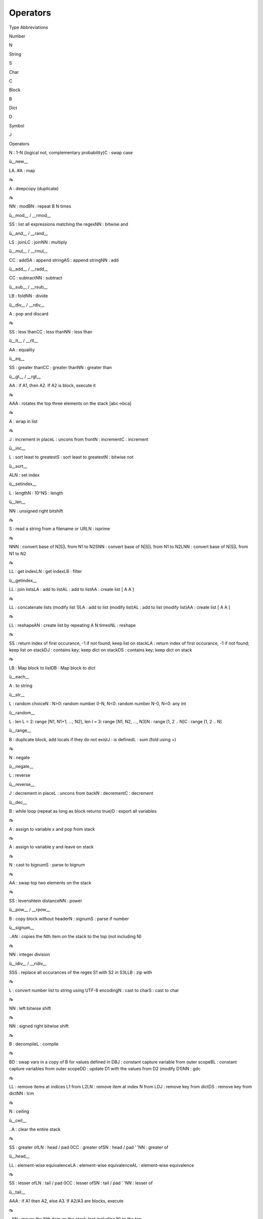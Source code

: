 Operators
=========

.. raw:: html

   <h2>

Type Abbreviations

.. raw:: html

   </h2>

.. raw:: html

   <table style border="0">

.. raw:: html

   <tr>

.. raw:: html

   <td>

Number

.. raw:: html

   </td>

.. raw:: html

   <td>

N

.. raw:: html

   </td>

.. raw:: html

   </tr>

.. raw:: html

   <tr>

.. raw:: html

   <td>

String

.. raw:: html

   </td>

.. raw:: html

   <td>

S

.. raw:: html

   </td>

.. raw:: html

   </tr>

.. raw:: html

   <tr>

.. raw:: html

   <td>

Char

.. raw:: html

   </td>

.. raw:: html

   <td>

C

.. raw:: html

   </td>

.. raw:: html

   </tr>

.. raw:: html

   <tr>

.. raw:: html

   <td>

Block

.. raw:: html

   </td>

.. raw:: html

   <td>

B

.. raw:: html

   </td>

.. raw:: html

   </tr>

.. raw:: html

   <tr>

.. raw:: html

   <td>

Dict

.. raw:: html

   </td>

.. raw:: html

   <td>

D

.. raw:: html

   </td>

.. raw:: html

   </tr>

.. raw:: html

   <tr>

.. raw:: html

   <td>

Symbol

.. raw:: html

   </td>

.. raw:: html

   <td>

J

.. raw:: html

   </td>

.. raw:: html

   </tr>

.. raw:: html

   </table>

.. raw:: html

   <h2>

Operators

.. raw:: html

   </h2>

.. raw:: html

   <table style border="1">

.. raw:: html

   <tr>

.. raw:: html

   <td>

.. raw:: html

   <pre>!</pre>

.. raw:: html

   </td>

.. raw:: html

   <td>

.. raw:: html

   <pre>N|C</pre>

.. raw:: html

   </td>

.. raw:: html

   <td>

N : 1-N (logical not, complementary probability)C : swap case

.. raw:: html

   </td>

.. raw:: html

   <td>

ȕ__new_\_

.. raw:: html

   </td>

.. raw:: html

   </tr>

.. raw:: html

   <tr>

.. raw:: html

   <td>

.. raw:: html

   <pre>#</pre>

.. raw:: html

   </td>

.. raw:: html

   <td>

.. raw:: html

   <pre>LA..#A</pre>

.. raw:: html

   </td>

.. raw:: html

   <td>

LA..#A : map

.. raw:: html

   </td>

.. raw:: html

   <td>

љ

.. raw:: html

   </td>

.. raw:: html

   </tr>

.. raw:: html

   <tr>

.. raw:: html

   <td>

.. raw:: html

   <pre>$</pre>

.. raw:: html

   </td>

.. raw:: html

   <td>

.. raw:: html

   <pre>A</pre>

.. raw:: html

   </td>

.. raw:: html

   <td>

A : deepcopy (duplicate)

.. raw:: html

   </td>

.. raw:: html

   <td>

љ

.. raw:: html

   </td>

.. raw:: html

   </tr>

.. raw:: html

   <tr>

.. raw:: html

   <td>

.. raw:: html

   <pre>%</pre>

.. raw:: html

   </td>

.. raw:: html

   <td>

.. raw:: html

   <pre>NN|BN</pre>

.. raw:: html

   </td>

.. raw:: html

   <td>

NN : modBN : repeat B N times

.. raw:: html

   </td>

.. raw:: html

   <td>

ȕ__mod_\_ / \__rmod_\_

.. raw:: html

   </td>

.. raw:: html

   </tr>

.. raw:: html

   <tr>

.. raw:: html

   <td>

.. raw:: html

   <pre>&</pre>

.. raw:: html

   </td>

.. raw:: html

   <td>

.. raw:: html

   <pre>SS|NN</pre>

.. raw:: html

   </td>

.. raw:: html

   <td>

SS : list all expressions matching the regexNN : bitwise and

.. raw:: html

   </td>

.. raw:: html

   <td>

ȕ__and_\_ / \__rand_\_

.. raw:: html

   </td>

.. raw:: html

   </tr>

.. raw:: html

   <tr>

.. raw:: html

   <td>

.. raw:: html

   <pre>*</pre>

.. raw:: html

   </td>

.. raw:: html

   <td>

.. raw:: html

   <pre>LS|LC|NN</pre>

.. raw:: html

   </td>

.. raw:: html

   <td>

LS : joinLC : joinNN : multiply

.. raw:: html

   </td>

.. raw:: html

   <td>

ȕ__mul_\_ / \__rmul_\_

.. raw:: html

   </td>

.. raw:: html

   </tr>

.. raw:: html

   <tr>

.. raw:: html

   <td>

.. raw:: html

   <pre>+</pre>

.. raw:: html

   </td>

.. raw:: html

   <td>

.. raw:: html

   <pre>CC|SA|AS|NN</pre>

.. raw:: html

   </td>

.. raw:: html

   <td>

CC : addSA : append stringAS : append stringNN : add

.. raw:: html

   </td>

.. raw:: html

   <td>

ȕ__add_\_ / \__radd_\_

.. raw:: html

   </td>

.. raw:: html

   </tr>

.. raw:: html

   <tr>

.. raw:: html

   <td>

.. raw:: html

   <pre>-</pre>

.. raw:: html

   </td>

.. raw:: html

   <td>

.. raw:: html

   <pre>CC|NN</pre>

.. raw:: html

   </td>

.. raw:: html

   <td>

CC : subtractNN : subtract

.. raw:: html

   </td>

.. raw:: html

   <td>

ȕ__sub_\_ / \__rsub_\_

.. raw:: html

   </td>

.. raw:: html

   </tr>

.. raw:: html

   <tr>

.. raw:: html

   <td>

.. raw:: html

   <pre>/</pre>

.. raw:: html

   </td>

.. raw:: html

   <td>

.. raw:: html

   <pre>LB|NN</pre>

.. raw:: html

   </td>

.. raw:: html

   <td>

LB : foldNN : divide

.. raw:: html

   </td>

.. raw:: html

   <td>

ȕ__div_\_ / \__rdiv_\_

.. raw:: html

   </td>

.. raw:: html

   </tr>

.. raw:: html

   <tr>

.. raw:: html

   <td>

.. raw:: html

   <pre>;</pre>

.. raw:: html

   </td>

.. raw:: html

   <td>

.. raw:: html

   <pre>A</pre>

.. raw:: html

   </td>

.. raw:: html

   <td>

A : pop and discard

.. raw:: html

   </td>

.. raw:: html

   <td>

љ

.. raw:: html

   </td>

.. raw:: html

   </tr>

.. raw:: html

   <tr>

.. raw:: html

   <td>

.. raw:: html

   <pre><</pre>

.. raw:: html

   </td>

.. raw:: html

   <td>

.. raw:: html

   <pre>SS|CC|NN</pre>

.. raw:: html

   </td>

.. raw:: html

   <td>

SS : less thanCC : less thanNN : less than

.. raw:: html

   </td>

.. raw:: html

   <td>

ȕ__lt_\_ / \__rlt_\_

.. raw:: html

   </td>

.. raw:: html

   </tr>

.. raw:: html

   <tr>

.. raw:: html

   <td>

.. raw:: html

   <pre>=</pre>

.. raw:: html

   </td>

.. raw:: html

   <td>

.. raw:: html

   <pre>AA</pre>

.. raw:: html

   </td>

.. raw:: html

   <td>

AA : equality

.. raw:: html

   </td>

.. raw:: html

   <td>

ȕ__eq_\_

.. raw:: html

   </td>

.. raw:: html

   </tr>

.. raw:: html

   <tr>

.. raw:: html

   <td>

.. raw:: html

   <pre>></pre>

.. raw:: html

   </td>

.. raw:: html

   <td>

.. raw:: html

   <pre>SS|CC|NN</pre>

.. raw:: html

   </td>

.. raw:: html

   <td>

SS : greater thanCC : greater thanNN : greater than

.. raw:: html

   </td>

.. raw:: html

   <td>

ȕ__gt_\_ / \__rgt_\_

.. raw:: html

   </td>

.. raw:: html

   </tr>

.. raw:: html

   <tr>

.. raw:: html

   <td>

.. raw:: html

   <pre>?</pre>

.. raw:: html

   </td>

.. raw:: html

   <td>

.. raw:: html

   <pre>AA</pre>

.. raw:: html

   </td>

.. raw:: html

   <td>

AA : if A1, then A2. If A2 is block, execute it

.. raw:: html

   </td>

.. raw:: html

   <td>

љ

.. raw:: html

   </td>

.. raw:: html

   </tr>

.. raw:: html

   <tr>

.. raw:: html

   <td>

.. raw:: html

   <pre>@</pre>

.. raw:: html

   </td>

.. raw:: html

   <td>

.. raw:: html

   <pre>AAA</pre>

.. raw:: html

   </td>

.. raw:: html

   <td>

AAA : rotates the top three elements on the stack [abc->bca]

.. raw:: html

   </td>

.. raw:: html

   <td>

љ

.. raw:: html

   </td>

.. raw:: html

   </tr>

.. raw:: html

   <tr>

.. raw:: html

   <td>

.. raw:: html

   <pre>A</pre>

.. raw:: html

   </td>

.. raw:: html

   <td>

.. raw:: html

   <pre>A</pre>

.. raw:: html

   </td>

.. raw:: html

   <td>

A : wrap in list

.. raw:: html

   </td>

.. raw:: html

   <td>

љ

.. raw:: html

   </td>

.. raw:: html

   </tr>

.. raw:: html

   <tr>

.. raw:: html

   <td>

.. raw:: html

   <pre>B</pre>

.. raw:: html

   </td>

.. raw:: html

   <td>

.. raw:: html

   <pre>J|L|N|C</pre>

.. raw:: html

   </td>

.. raw:: html

   <td>

J : increment in placeL : uncons from frontN : incrementC : increment

.. raw:: html

   </td>

.. raw:: html

   <td>

ȕ__inc_\_

.. raw:: html

   </td>

.. raw:: html

   </tr>

.. raw:: html

   <tr>

.. raw:: html

   <td>

.. raw:: html

   <pre>C</pre>

.. raw:: html

   </td>

.. raw:: html

   <td>

.. raw:: html

   <pre>L|S|N</pre>

.. raw:: html

   </td>

.. raw:: html

   <td>

L : sort least to greatestS : sort least to greatestN : bitwise not

.. raw:: html

   </td>

.. raw:: html

   <td>

ȕ__sort_\_

.. raw:: html

   </td>

.. raw:: html

   </tr>

.. raw:: html

   <tr>

.. raw:: html

   <td>

.. raw:: html

   <pre>D</pre>

.. raw:: html

   </td>

.. raw:: html

   <td>

.. raw:: html

   <pre>ALN</pre>

.. raw:: html

   </td>

.. raw:: html

   <td>

ALN : set index

.. raw:: html

   </td>

.. raw:: html

   <td>

ȕ__setindex_\_

.. raw:: html

   </td>

.. raw:: html

   </tr>

.. raw:: html

   <tr>

.. raw:: html

   <td>

.. raw:: html

   <pre>E</pre>

.. raw:: html

   </td>

.. raw:: html

   <td>

.. raw:: html

   <pre>L|N|S</pre>

.. raw:: html

   </td>

.. raw:: html

   <td>

L : lengthN : 10^NS : length

.. raw:: html

   </td>

.. raw:: html

   <td>

ȕ__len_\_

.. raw:: html

   </td>

.. raw:: html

   </tr>

.. raw:: html

   <tr>

.. raw:: html

   <td>

.. raw:: html

   <pre>F</pre>

.. raw:: html

   </td>

.. raw:: html

   <td>

.. raw:: html

   <pre>NN</pre>

.. raw:: html

   </td>

.. raw:: html

   <td>

NN : unsigned right bitshift

.. raw:: html

   </td>

.. raw:: html

   <td>

љ

.. raw:: html

   </td>

.. raw:: html

   </tr>

.. raw:: html

   <tr>

.. raw:: html

   <td>

.. raw:: html

   <pre>G</pre>

.. raw:: html

   </td>

.. raw:: html

   <td>

.. raw:: html

   <pre>S|N</pre>

.. raw:: html

   </td>

.. raw:: html

   <td>

S : read a string from a filename or URLN : isprime

.. raw:: html

   </td>

.. raw:: html

   <td>

љ

.. raw:: html

   </td>

.. raw:: html

   </tr>

.. raw:: html

   <tr>

.. raw:: html

   <td>

.. raw:: html

   <pre>H</pre>

.. raw:: html

   </td>

.. raw:: html

   <td>

.. raw:: html

   <pre>NNN|SNN|LNN</pre>

.. raw:: html

   </td>

.. raw:: html

   <td>

NNN : convert base of N|S|L from N1 to N2SNN : convert base of N|S|L
from N1 to N2LNN : convert base of N|S|L from N1 to N2

.. raw:: html

   </td>

.. raw:: html

   <td>

љ

.. raw:: html

   </td>

.. raw:: html

   </tr>

.. raw:: html

   <tr>

.. raw:: html

   <td>

.. raw:: html

   <pre>I</pre>

.. raw:: html

   </td>

.. raw:: html

   <td>

.. raw:: html

   <pre>LL|LN|LB</pre>

.. raw:: html

   </td>

.. raw:: html

   <td>

LL : get indexLN : get indexLB : filter

.. raw:: html

   </td>

.. raw:: html

   <td>

ȕ__getindex_\_

.. raw:: html

   </td>

.. raw:: html

   </tr>

.. raw:: html

   <tr>

.. raw:: html

   <td>

.. raw:: html

   <pre>J</pre>

.. raw:: html

   </td>

.. raw:: html

   <td>

.. raw:: html

   <pre>LL|LA|AL|AA</pre>

.. raw:: html

   </td>

.. raw:: html

   <td>

LL : join listsLA : add to listAL : add to listAA : create list [ A A ]

.. raw:: html

   </td>

.. raw:: html

   <td>

љ

.. raw:: html

   </td>

.. raw:: html

   </tr>

.. raw:: html

   <tr>

.. raw:: html

   <td>

.. raw:: html

   <pre>K</pre>

.. raw:: html

   </td>

.. raw:: html

   <td>

.. raw:: html

   <pre>LL|LA|AL|AA</pre>

.. raw:: html

   </td>

.. raw:: html

   <td>

LL : concatenate lists (modify list 1)LA : add to list (modify list)AL :
add to list (modify list)AA : create list [ A A ]

.. raw:: html

   </td>

.. raw:: html

   <td>

љ

.. raw:: html

   </td>

.. raw:: html

   </tr>

.. raw:: html

   <tr>

.. raw:: html

   <td>

.. raw:: html

   <pre>L</pre>

.. raw:: html

   </td>

.. raw:: html

   <td>

.. raw:: html

   <pre>LL|AN|NL</pre>

.. raw:: html

   </td>

.. raw:: html

   <td>

LL : reshapeAN : create list by repeating A N timesNL : reshape

.. raw:: html

   </td>

.. raw:: html

   <td>

љ

.. raw:: html

   </td>

.. raw:: html

   </tr>

.. raw:: html

   <tr>

.. raw:: html

   <td>

.. raw:: html

   <pre>N</pre>

.. raw:: html

   </td>

.. raw:: html

   <td>

.. raw:: html

   <pre>SS|LA|DJ|DS</pre>

.. raw:: html

   </td>

.. raw:: html

   <td>

SS : return index of first occurance, -1 if not found; keep list on
stackLA : return index of first occurance, -1 if not found; keep list on
stackDJ : contains key; keep dict on stackDS : contains key; keep dict
on stack

.. raw:: html

   </td>

.. raw:: html

   <td>

љ

.. raw:: html

   </td>

.. raw:: html

   </tr>

.. raw:: html

   <tr>

.. raw:: html

   <td>

.. raw:: html

   <pre>O</pre>

.. raw:: html

   </td>

.. raw:: html

   <td>

.. raw:: html

   <pre>LB|DB</pre>

.. raw:: html

   </td>

.. raw:: html

   <td>

LB : Map block to listDB : Map block to dict

.. raw:: html

   </td>

.. raw:: html

   <td>

ȕ__each_\_

.. raw:: html

   </td>

.. raw:: html

   </tr>

.. raw:: html

   <tr>

.. raw:: html

   <td>

.. raw:: html

   <pre>P</pre>

.. raw:: html

   </td>

.. raw:: html

   <td>

.. raw:: html

   <pre>A</pre>

.. raw:: html

   </td>

.. raw:: html

   <td>

A : to string

.. raw:: html

   </td>

.. raw:: html

   <td>

ȕ__str_\_

.. raw:: html

   </td>

.. raw:: html

   </tr>

.. raw:: html

   <tr>

.. raw:: html

   <td>

.. raw:: html

   <pre>Q</pre>

.. raw:: html

   </td>

.. raw:: html

   <td>

.. raw:: html

   <pre>L|N</pre>

.. raw:: html

   </td>

.. raw:: html

   <td>

L : random choiceN : N>0: random number 0-N, N<0: random number N-0,
N=0: any int

.. raw:: html

   </td>

.. raw:: html

   <td>

ȕ__random_\_

.. raw:: html

   </td>

.. raw:: html

   </tr>

.. raw:: html

   <tr>

.. raw:: html

   <td>

.. raw:: html

   <pre>R</pre>

.. raw:: html

   </td>

.. raw:: html

   <td>

.. raw:: html

   <pre>L|N|C</pre>

.. raw:: html

   </td>

.. raw:: html

   <td>

L : len L = 2: range [N1, N1+1, …, N2], len l = 3: range [N1, N2, …,
N3]N : range [1, 2 .. N]C : range [1, 2 .. N]

.. raw:: html

   </td>

.. raw:: html

   <td>

ȕ__range_\_

.. raw:: html

   </td>

.. raw:: html

   </tr>

.. raw:: html

   <tr>

.. raw:: html

   <td>

.. raw:: html

   <pre>S</pre>

.. raw:: html

   </td>

.. raw:: html

   <td>

.. raw:: html

   <pre>B|J|L</pre>

.. raw:: html

   </td>

.. raw:: html

   <td>

B : duplicate block, add locals if they do not existJ : is definedL :
sum (fold using +)

.. raw:: html

   </td>

.. raw:: html

   <td>

љ

.. raw:: html

   </td>

.. raw:: html

   </tr>

.. raw:: html

   <tr>

.. raw:: html

   <td>

.. raw:: html

   <pre>T</pre>

.. raw:: html

   </td>

.. raw:: html

   <td>

.. raw:: html

   <pre>N</pre>

.. raw:: html

   </td>

.. raw:: html

   <td>

N : negate

.. raw:: html

   </td>

.. raw:: html

   <td>

ȕ__negate_\_

.. raw:: html

   </td>

.. raw:: html

   </tr>

.. raw:: html

   <tr>

.. raw:: html

   <td>

.. raw:: html

   <pre>U</pre>

.. raw:: html

   </td>

.. raw:: html

   <td>

.. raw:: html

   <pre>L</pre>

.. raw:: html

   </td>

.. raw:: html

   <td>

L : reverse

.. raw:: html

   </td>

.. raw:: html

   <td>

ȕ__reverse_\_

.. raw:: html

   </td>

.. raw:: html

   </tr>

.. raw:: html

   <tr>

.. raw:: html

   <td>

.. raw:: html

   <pre>V</pre>

.. raw:: html

   </td>

.. raw:: html

   <td>

.. raw:: html

   <pre>J|L|N|C</pre>

.. raw:: html

   </td>

.. raw:: html

   <td>

J : decrement in placeL : uncons from backN : decrementC : decrement

.. raw:: html

   </td>

.. raw:: html

   <td>

ȕ__dec_\_

.. raw:: html

   </td>

.. raw:: html

   </tr>

.. raw:: html

   <tr>

.. raw:: html

   <td>

.. raw:: html

   <pre>W</pre>

.. raw:: html

   </td>

.. raw:: html

   <td>

.. raw:: html

   <pre>B|D</pre>

.. raw:: html

   </td>

.. raw:: html

   <td>

B : while loop (repeat as long as block returns true)D : export all
variables

.. raw:: html

   </td>

.. raw:: html

   <td>

љ

.. raw:: html

   </td>

.. raw:: html

   </tr>

.. raw:: html

   <tr>

.. raw:: html

   <td>

.. raw:: html

   <pre>X</pre>

.. raw:: html

   </td>

.. raw:: html

   <td>

.. raw:: html

   <pre>A</pre>

.. raw:: html

   </td>

.. raw:: html

   <td>

A : assign to variable x and pop from stack

.. raw:: html

   </td>

.. raw:: html

   <td>

љ

.. raw:: html

   </td>

.. raw:: html

   </tr>

.. raw:: html

   <tr>

.. raw:: html

   <td>

.. raw:: html

   <pre>Y</pre>

.. raw:: html

   </td>

.. raw:: html

   <td>

.. raw:: html

   <pre>A</pre>

.. raw:: html

   </td>

.. raw:: html

   <td>

A : assign to variable y and leave on stack

.. raw:: html

   </td>

.. raw:: html

   <td>

љ

.. raw:: html

   </td>

.. raw:: html

   </tr>

.. raw:: html

   <tr>

.. raw:: html

   <td>

.. raw:: html

   <pre>Z</pre>

.. raw:: html

   </td>

.. raw:: html

   <td>

.. raw:: html

   <pre>N|S</pre>

.. raw:: html

   </td>

.. raw:: html

   <td>

N : cast to bignumS : parse to bignum

.. raw:: html

   </td>

.. raw:: html

   <td>

љ

.. raw:: html

   </td>

.. raw:: html

   </tr>

.. raw:: html

   <tr>

.. raw:: html

   <td>

.. raw:: html

   <pre>\</pre>

.. raw:: html

   </td>

.. raw:: html

   <td>

.. raw:: html

   <pre>AA</pre>

.. raw:: html

   </td>

.. raw:: html

   <td>

AA : swap top two elements on the stack

.. raw:: html

   </td>

.. raw:: html

   <td>

љ

.. raw:: html

   </td>

.. raw:: html

   </tr>

.. raw:: html

   <tr>

.. raw:: html

   <td>

.. raw:: html

   <pre>^</pre>

.. raw:: html

   </td>

.. raw:: html

   <td>

.. raw:: html

   <pre>SS|NN</pre>

.. raw:: html

   </td>

.. raw:: html

   <td>

SS : levenshtein distanceNN : power

.. raw:: html

   </td>

.. raw:: html

   <td>

ȕ__pow_\_ / \__rpow_\_

.. raw:: html

   </td>

.. raw:: html

   </tr>

.. raw:: html

   <tr>

.. raw:: html

   <td>

.. raw:: html

   <pre>.!</pre>

.. raw:: html

   </td>

.. raw:: html

   <td>

.. raw:: html

   <pre>B|N|S</pre>

.. raw:: html

   </td>

.. raw:: html

   <td>

B : copy block without headerN : signumS : parse if number

.. raw:: html

   </td>

.. raw:: html

   <td>

ȕ__signum_\_

.. raw:: html

   </td>

.. raw:: html

   </tr>

.. raw:: html

   <tr>

.. raw:: html

   <td>

.. raw:: html

   <pre>.$</pre>

.. raw:: html

   </td>

.. raw:: html

   <td>

.. raw:: html

   <pre>..AN</pre>

.. raw:: html

   </td>

.. raw:: html

   <td>

..AN : copies the Nth item on the stack to the top (not including N)

.. raw:: html

   </td>

.. raw:: html

   <td>

љ

.. raw:: html

   </td>

.. raw:: html

   </tr>

.. raw:: html

   <tr>

.. raw:: html

   <td>

.. raw:: html

   <pre>.%</pre>

.. raw:: html

   </td>

.. raw:: html

   <td>

.. raw:: html

   <pre>NN</pre>

.. raw:: html

   </td>

.. raw:: html

   <td>

NN : integer division

.. raw:: html

   </td>

.. raw:: html

   <td>

ȕ__idiv_\_ / \__ridiv_\_

.. raw:: html

   </td>

.. raw:: html

   </tr>

.. raw:: html

   <tr>

.. raw:: html

   <td>

.. raw:: html

   <pre>.&</pre>

.. raw:: html

   </td>

.. raw:: html

   <td>

.. raw:: html

   <pre>SSS|LLB</pre>

.. raw:: html

   </td>

.. raw:: html

   <td>

SSS : replace all occurances of the regex S1 with S2 in S3LLB : zip with

.. raw:: html

   </td>

.. raw:: html

   <td>

љ

.. raw:: html

   </td>

.. raw:: html

   </tr>

.. raw:: html

   <tr>

.. raw:: html

   <td>

.. raw:: html

   <pre>.'</pre>

.. raw:: html

   </td>

.. raw:: html

   <td>

.. raw:: html

   <pre>L|N|S</pre>

.. raw:: html

   </td>

.. raw:: html

   <td>

L : convert number list to string using UTF-8 encodingN : cast to charS
: cast to char

.. raw:: html

   </td>

.. raw:: html

   <td>

љ

.. raw:: html

   </td>

.. raw:: html

   </tr>

.. raw:: html

   <tr>

.. raw:: html

   <td>

.. raw:: html

   <pre>.(</pre>

.. raw:: html

   </td>

.. raw:: html

   <td>

.. raw:: html

   <pre>NN</pre>

.. raw:: html

   </td>

.. raw:: html

   <td>

NN : left bitwise shift

.. raw:: html

   </td>

.. raw:: html

   <td>

љ

.. raw:: html

   </td>

.. raw:: html

   </tr>

.. raw:: html

   <tr>

.. raw:: html

   <td>

.. raw:: html

   <pre>.)</pre>

.. raw:: html

   </td>

.. raw:: html

   <td>

.. raw:: html

   <pre>NN</pre>

.. raw:: html

   </td>

.. raw:: html

   <td>

NN : signed right bitwise shift

.. raw:: html

   </td>

.. raw:: html

   <td>

љ

.. raw:: html

   </td>

.. raw:: html

   </tr>

.. raw:: html

   <tr>

.. raw:: html

   <td>

.. raw:: html

   <pre>.*</pre>

.. raw:: html

   </td>

.. raw:: html

   <td>

.. raw:: html

   <pre>B|L</pre>

.. raw:: html

   </td>

.. raw:: html

   <td>

B : decompileL : compile

.. raw:: html

   </td>

.. raw:: html

   <td>

љ

.. raw:: html

   </td>

.. raw:: html

   </tr>

.. raw:: html

   <tr>

.. raw:: html

   <td>

.. raw:: html

   <pre>.+</pre>

.. raw:: html

   </td>

.. raw:: html

   <td>

.. raw:: html

   <pre>BD|BJ|BL<J>|DD|NN</pre>

.. raw:: html

   </td>

.. raw:: html

   <td>

BD : swap vars in a copy of B for values defined in DBJ : constant
capture variable from outer scopeBL : constant capture variables from
outer scopeDD : update D1 with the values from D2 (modify D1)NN : gdc

.. raw:: html

   </td>

.. raw:: html

   <td>

љ

.. raw:: html

   </td>

.. raw:: html

   </tr>

.. raw:: html

   <tr>

.. raw:: html

   <td>

.. raw:: html

   <pre>.-</pre>

.. raw:: html

   </td>

.. raw:: html

   <td>

.. raw:: html

   <pre>LL|LN|DJ|DS|NN</pre>

.. raw:: html

   </td>

.. raw:: html

   <td>

LL : remove items at indices L1 from L2LN : remove item at index N from
LDJ : remove key from dictDS : remove key from dictNN : lcm

.. raw:: html

   </td>

.. raw:: html

   <td>

љ

.. raw:: html

   </td>

.. raw:: html

   </tr>

.. raw:: html

   <tr>

.. raw:: html

   <td>

.. raw:: html

   <pre>./</pre>

.. raw:: html

   </td>

.. raw:: html

   <td>

.. raw:: html

   <pre>N</pre>

.. raw:: html

   </td>

.. raw:: html

   <td>

N : ceiling

.. raw:: html

   </td>

.. raw:: html

   <td>

ȕ__ceil_\_

.. raw:: html

   </td>

.. raw:: html

   </tr>

.. raw:: html

   <tr>

.. raw:: html

   <td>

.. raw:: html

   <pre>.;</pre>

.. raw:: html

   </td>

.. raw:: html

   <td>

.. raw:: html

   <pre>..A</pre>

.. raw:: html

   </td>

.. raw:: html

   <td>

..A : clear the entire stack

.. raw:: html

   </td>

.. raw:: html

   <td>

љ

.. raw:: html

   </td>

.. raw:: html

   </tr>

.. raw:: html

   <tr>

.. raw:: html

   <td>

.. raw:: html

   <pre>.<</pre>

.. raw:: html

   </td>

.. raw:: html

   <td>

.. raw:: html

   <pre>SS|LN|CC|SN|NN</pre>

.. raw:: html

   </td>

.. raw:: html

   <td>

SS : greater ofLN : head / pad 0CC : greater ofSN : head / pad ’ ’NN :
greater of

.. raw:: html

   </td>

.. raw:: html

   <td>

ȕ__head_\_

.. raw:: html

   </td>

.. raw:: html

   </tr>

.. raw:: html

   <tr>

.. raw:: html

   <td>

.. raw:: html

   <pre>.=</pre>

.. raw:: html

   </td>

.. raw:: html

   <td>

.. raw:: html

   <pre>LL|LA|AL</pre>

.. raw:: html

   </td>

.. raw:: html

   <td>

LL : element-wise equivalenceLA : element-wise equivalenceAL :
element-wise equivalence

.. raw:: html

   </td>

.. raw:: html

   <td>

љ

.. raw:: html

   </td>

.. raw:: html

   </tr>

.. raw:: html

   <tr>

.. raw:: html

   <td>

.. raw:: html

   <pre>.></pre>

.. raw:: html

   </td>

.. raw:: html

   <td>

.. raw:: html

   <pre>SS|LN|CC|SN|NN</pre>

.. raw:: html

   </td>

.. raw:: html

   <td>

SS : lesser ofLN : tail / pad 0CC : lesser ofSN : tail / pad ’ ’NN :
lesser of

.. raw:: html

   </td>

.. raw:: html

   <td>

ȕ__tail_\_

.. raw:: html

   </td>

.. raw:: html

   </tr>

.. raw:: html

   <tr>

.. raw:: html

   <td>

.. raw:: html

   <pre>.?</pre>

.. raw:: html

   </td>

.. raw:: html

   <td>

.. raw:: html

   <pre>AAA</pre>

.. raw:: html

   </td>

.. raw:: html

   <td>

AAA : if A1 then A2, else A3. If A2/A3 are blocks, execute

.. raw:: html

   </td>

.. raw:: html

   <td>

љ

.. raw:: html

   </td>

.. raw:: html

   </tr>

.. raw:: html

   <tr>

.. raw:: html

   <td>

.. raw:: html

   <pre>.@</pre>

.. raw:: html

   </td>

.. raw:: html

   <td>

.. raw:: html

   <pre>..AN</pre>

.. raw:: html

   </td>

.. raw:: html

   <td>

..AN : moves the Nth item on the stack (not including N) to the top

.. raw:: html

   </td>

.. raw:: html

   <td>

љ

.. raw:: html

   </td>

.. raw:: html

   </tr>

.. raw:: html

   <tr>

.. raw:: html

   <td>

.. raw:: html

   <pre>.A</pre>

.. raw:: html

   </td>

.. raw:: html

   <td>

.. raw:: html

   <pre>..A</pre>

.. raw:: html

   </td>

.. raw:: html

   <td>

..A : wrap entire stack in a list

.. raw:: html

   </td>

.. raw:: html

   <td>

љ

.. raw:: html

   </td>

.. raw:: html

   </tr>

.. raw:: html

   <tr>

.. raw:: html

   <td>

.. raw:: html

   <pre>.B</pre>

.. raw:: html

   </td>

.. raw:: html

   <td>

.. raw:: html

   <pre>AL</pre>

.. raw:: html

   </td>

.. raw:: html

   <td>

AL : append item to the back of a list

.. raw:: html

   </td>

.. raw:: html

   <td>

љ

.. raw:: html

   </td>

.. raw:: html

   </tr>

.. raw:: html

   <tr>

.. raw:: html

   <td>

.. raw:: html

   <pre>.C</pre>

.. raw:: html

   </td>

.. raw:: html

   <td>

.. raw:: html

   <pre>LB|NN</pre>

.. raw:: html

   </td>

.. raw:: html

   <td>

LB : sort least to greatest by applying B to LNN : xor

.. raw:: html

   </td>

.. raw:: html

   <td>

љ

.. raw:: html

   </td>

.. raw:: html

   </tr>

.. raw:: html

   <tr>

.. raw:: html

   <td>

.. raw:: html

   <pre>.D</pre>

.. raw:: html

   </td>

.. raw:: html

   <td>

.. raw:: html

   <pre>A</pre>

.. raw:: html

   </td>

.. raw:: html

   <td>

A : throw an exception containing A

.. raw:: html

   </td>

.. raw:: html

   <td>

љ

.. raw:: html

   </td>

.. raw:: html

   </tr>

.. raw:: html

   <tr>

.. raw:: html

   <td>

.. raw:: html

   <pre>.E</pre>

.. raw:: html

   </td>

.. raw:: html

   <td>

.. raw:: html

   <pre>L</pre>

.. raw:: html

   </td>

.. raw:: html

   <td>

L : length, keep list on stack

.. raw:: html

   </td>

.. raw:: html

   <td>

ȕ__len_\_

.. raw:: html

   </td>

.. raw:: html

   </tr>

.. raw:: html

   <tr>

.. raw:: html

   <td>

.. raw:: html

   <pre>.F</pre>

.. raw:: html

   </td>

.. raw:: html

   <td>

.. raw:: html

   <pre>L</pre>

.. raw:: html

   </td>

.. raw:: html

   <td>

L : flatten nested list

.. raw:: html

   </td>

.. raw:: html

   <td>

љ

.. raw:: html

   </td>

.. raw:: html

   </tr>

.. raw:: html

   <tr>

.. raw:: html

   <td>

.. raw:: html

   <pre>.G</pre>

.. raw:: html

   </td>

.. raw:: html

   <td>

.. raw:: html

   <pre>ASN</pre>

.. raw:: html

   </td>

.. raw:: html

   <td>

ASN : write A as a string to file located at S. N = 0, overwrite. N = 1,
append

.. raw:: html

   </td>

.. raw:: html

   <td>

љ

.. raw:: html

   </td>

.. raw:: html

   </tr>

.. raw:: html

   <tr>

.. raw:: html

   <td>

.. raw:: html

   <pre>.I</pre>

.. raw:: html

   </td>

.. raw:: html

   <td>

.. raw:: html

   <pre>LNA|DSA|DJA</pre>

.. raw:: html

   </td>

.. raw:: html

   <td>

LNA : getindex with default valueDSA : getindex with default valueDJA :
getindex with default value

.. raw:: html

   </td>

.. raw:: html

   <td>

ȕ__getindex_\_

.. raw:: html

   </td>

.. raw:: html

   </tr>

.. raw:: html

   <tr>

.. raw:: html

   <td>

.. raw:: html

   <pre>.K</pre>

.. raw:: html

   </td>

.. raw:: html

   <td>

.. raw:: html

   <pre>BB</pre>

.. raw:: html

   </td>

.. raw:: html

   <td>

BB : try B1, if error, execute B2. Neither block has access to the
global stack

.. raw:: html

   </td>

.. raw:: html

   <td>

љ

.. raw:: html

   </td>

.. raw:: html

   </tr>

.. raw:: html

   <tr>

.. raw:: html

   <td>

.. raw:: html

   <pre>.M</pre>

.. raw:: html

   </td>

.. raw:: html

   <td>

.. raw:: html

   <pre>A</pre>

.. raw:: html

   </td>

.. raw:: html

   <td>

A : get metatable

.. raw:: html

   </td>

.. raw:: html

   <td>

љ

.. raw:: html

   </td>

.. raw:: html

   </tr>

.. raw:: html

   <tr>

.. raw:: html

   <td>

.. raw:: html

   <pre>.N</pre>

.. raw:: html

   </td>

.. raw:: html

   <td>

.. raw:: html

   <pre>LB</pre>

.. raw:: html

   </td>

.. raw:: html

   <td>

LB : return the index of the first element of L that satifies E; keep
list on stack

.. raw:: html

   </td>

.. raw:: html

   <td>

љ

.. raw:: html

   </td>

.. raw:: html

   </tr>

.. raw:: html

   <tr>

.. raw:: html

   <td>

.. raw:: html

   <pre>.P</pre>

.. raw:: html

   </td>

.. raw:: html

   <td>

.. raw:: html

   <pre>A</pre>

.. raw:: html

   </td>

.. raw:: html

   <td>

A : print to stdout

.. raw:: html

   </td>

.. raw:: html

   <td>

љ

.. raw:: html

   </td>

.. raw:: html

   </tr>

.. raw:: html

   <tr>

.. raw:: html

   <td>

.. raw:: html

   <pre>.Q</pre>

.. raw:: html

   </td>

.. raw:: html

   <td>

.. raw:: html

   <pre>-</pre>

.. raw:: html

   </td>

.. raw:: html

   <td>

- : return a random decimal from 0 to 1

.. raw:: html

   </td>

.. raw:: html

   <td>

љ

.. raw:: html

   </td>

.. raw:: html

   </tr>

.. raw:: html

   <tr>

.. raw:: html

   <td>

.. raw:: html

   <pre>.R</pre>

.. raw:: html

   </td>

.. raw:: html

   <td>

.. raw:: html

   <pre>N</pre>

.. raw:: html

   </td>

.. raw:: html

   <td>

N : range [0, 1, .., N-1]

.. raw:: html

   </td>

.. raw:: html

   <td>

љ

.. raw:: html

   </td>

.. raw:: html

   </tr>

.. raw:: html

   <tr>

.. raw:: html

   <td>

.. raw:: html

   <pre>.T</pre>

.. raw:: html

   </td>

.. raw:: html

   <td>

.. raw:: html

   <pre>L</pre>

.. raw:: html

   </td>

.. raw:: html

   <td>

L : transpose a 2d list

.. raw:: html

   </td>

.. raw:: html

   <td>

љ

.. raw:: html

   </td>

.. raw:: html

   </tr>

.. raw:: html

   <tr>

.. raw:: html

   <td>

.. raw:: html

   <pre>.U</pre>

.. raw:: html

   </td>

.. raw:: html

   <td>

.. raw:: html

   <pre>S</pre>

.. raw:: html

   </td>

.. raw:: html

   <td>

S : requests a string using a ui dialog, S is the prompt text

.. raw:: html

   </td>

.. raw:: html

   <td>

љ

.. raw:: html

   </td>

.. raw:: html

   </tr>

.. raw:: html

   <tr>

.. raw:: html

   <td>

.. raw:: html

   <pre>.V</pre>

.. raw:: html

   </td>

.. raw:: html

   <td>

.. raw:: html

   <pre>AL</pre>

.. raw:: html

   </td>

.. raw:: html

   <td>

AL : append item to back of list

.. raw:: html

   </td>

.. raw:: html

   <td>

љ

.. raw:: html

   </td>

.. raw:: html

   </tr>

.. raw:: html

   <tr>

.. raw:: html

   <td>

.. raw:: html

   <pre>.\</pre>

.. raw:: html

   </td>

.. raw:: html

   <td>

.. raw:: html

   <pre>N</pre>

.. raw:: html

   </td>

.. raw:: html

   <td>

N : floor

.. raw:: html

   </td>

.. raw:: html

   <td>

ȕ__floor_\_

.. raw:: html

   </td>

.. raw:: html

   </tr>

.. raw:: html

   <tr>

.. raw:: html

   <td>

.. raw:: html

   <pre>.^</pre>

.. raw:: html

   </td>

.. raw:: html

   <td>

.. raw:: html

   <pre>N</pre>

.. raw:: html

   </td>

.. raw:: html

   <td>

N : square root

.. raw:: html

   </td>

.. raw:: html

   <td>

ȕ__sqrt_\_

.. raw:: html

   </td>

.. raw:: html

   </tr>

.. raw:: html

   <tr>

.. raw:: html

   <td>

.. raw:: html

   <pre>.|</pre>

.. raw:: html

   </td>

.. raw:: html

   <td>

.. raw:: html

   <pre>B|N</pre>

.. raw:: html

   </td>

.. raw:: html

   <td>

B : get meta information for a blockN : absolute value

.. raw:: html

   </td>

.. raw:: html

   <td>

ȕ__abs_\_

.. raw:: html

   </td>

.. raw:: html

   </tr>

.. raw:: html

   <tr>

.. raw:: html

   <td>

.. raw:: html

   <pre>.~</pre>

.. raw:: html

   </td>

.. raw:: html

   <td>

.. raw:: html

   <pre>B|J|S|C|D</pre>

.. raw:: html

   </td>

.. raw:: html

   <td>

B : get contents of blockJ : deref variable; if not a block, put
contents in blockS : parse contents to a blockC : parse contents to a
blockD : set all variables

.. raw:: html

   </td>

.. raw:: html

   <td>

љ

.. raw:: html

   </td>

.. raw:: html

   </tr>

.. raw:: html

   <tr>

.. raw:: html

   <td>

.. raw:: html

   <pre>:!</pre>

.. raw:: html

   </td>

.. raw:: html

   <td>

.. raw:: html

   <pre>AA</pre>

.. raw:: html

   </td>

.. raw:: html

   <td>

AA : assert equal

.. raw:: html

   </td>

.. raw:: html

   <td>

љ

.. raw:: html

   </td>

.. raw:: html

   </tr>

.. raw:: html

   <tr>

.. raw:: html

   <td>

.. raw:: html

   <pre>:#</pre>

.. raw:: html

   </td>

.. raw:: html

   <td>

.. raw:: html

   <pre>D:#B|L:#B</pre>

.. raw:: html

   </td>

.. raw:: html

   <td>

D:#B : map over key value pairsL:#B : map

.. raw:: html

   </td>

.. raw:: html

   <td>

ȕ__each_\_

.. raw:: html

   </td>

.. raw:: html

   </tr>

.. raw:: html

   <tr>

.. raw:: html

   <td>

.. raw:: html

   <pre>:$</pre>

.. raw:: html

   </td>

.. raw:: html

   <td>

.. raw:: html

   <pre>..AN</pre>

.. raw:: html

   </td>

.. raw:: html

   <td>

..AN : copies the first N items on the stack (not including N)

.. raw:: html

   </td>

.. raw:: html

   <td>

љ

.. raw:: html

   </td>

.. raw:: html

   </tr>

.. raw:: html

   <tr>

.. raw:: html

   <td>

.. raw:: html

   <pre>:%</pre>

.. raw:: html

   </td>

.. raw:: html

   <td>

.. raw:: html

   <pre>S</pre>

.. raw:: html

   </td>

.. raw:: html

   <td>

S : interpolate string

.. raw:: html

   </td>

.. raw:: html

   <td>

љ

.. raw:: html

   </td>

.. raw:: html

   </tr>

.. raw:: html

   <tr>

.. raw:: html

   <td>

.. raw:: html

   <pre>:&</pre>

.. raw:: html

   </td>

.. raw:: html

   <td>

.. raw:: html

   <pre>A</pre>

.. raw:: html

   </td>

.. raw:: html

   <td>

A : duplicate reference (same as $ but does not make a copy)

.. raw:: html

   </td>

.. raw:: html

   <td>

љ

.. raw:: html

   </td>

.. raw:: html

   </tr>

.. raw:: html

   <tr>

.. raw:: html

   <td>

.. raw:: html

   <pre>:'</pre>

.. raw:: html

   </td>

.. raw:: html

   <td>

.. raw:: html

   <pre>S|N|C</pre>

.. raw:: html

   </td>

.. raw:: html

   <td>

S : convert a string to bytes using UTF-8 encodingN : identity; return
NC : to int

.. raw:: html

   </td>

.. raw:: html

   <td>

љ

.. raw:: html

   </td>

.. raw:: html

   </tr>

.. raw:: html

   <tr>

.. raw:: html

   <td>

.. raw:: html

   <pre>:*</pre>

.. raw:: html

   </td>

.. raw:: html

   <td>

.. raw:: html

   <pre>LLB</pre>

.. raw:: html

   </td>

.. raw:: html

   <td>

LLB : outer product of two lists using B

.. raw:: html

   </td>

.. raw:: html

   <td>

љ

.. raw:: html

   </td>

.. raw:: html

   </tr>

.. raw:: html

   <tr>

.. raw:: html

   <td>

.. raw:: html

   <pre>:;</pre>

.. raw:: html

   </td>

.. raw:: html

   <td>

.. raw:: html

   <pre>..AA</pre>

.. raw:: html

   </td>

.. raw:: html

   <td>

..AA : clear all but the top of the stack

.. raw:: html

   </td>

.. raw:: html

   <td>

љ

.. raw:: html

   </td>

.. raw:: html

   </tr>

.. raw:: html

   <tr>

.. raw:: html

   <td>

.. raw:: html

   <pre>:<</pre>

.. raw:: html

   </td>

.. raw:: html

   <td>

.. raw:: html

   <pre>SS|CC|NN</pre>

.. raw:: html

   </td>

.. raw:: html

   <td>

SS : less then or equal toCC : less then or equal toNN : less then or
equal to

.. raw:: html

   </td>

.. raw:: html

   <td>

ȕ__leq_\_ / \__rleq_\_

.. raw:: html

   </td>

.. raw:: html

   </tr>

.. raw:: html

   <tr>

.. raw:: html

   <td>

.. raw:: html

   <pre>:=</pre>

.. raw:: html

   </td>

.. raw:: html

   <td>

.. raw:: html

   <pre>AS|AJ|AC</pre>

.. raw:: html

   </td>

.. raw:: html

   <td>

AS : assign A to variableAJ : assign A to variableAC : assign A to
variable

.. raw:: html

   </td>

.. raw:: html

   <td>

љ

.. raw:: html

   </td>

.. raw:: html

   </tr>

.. raw:: html

   <tr>

.. raw:: html

   <td>

.. raw:: html

   <pre>:></pre>

.. raw:: html

   </td>

.. raw:: html

   <td>

.. raw:: html

   <pre>SS|CC|NN</pre>

.. raw:: html

   </td>

.. raw:: html

   <td>

SS : greater than or equal toCC : greater than or equal toNN : greater
than or equal to

.. raw:: html

   </td>

.. raw:: html

   <td>

ȕ__geq_\_ / \__rgeq_\_

.. raw:: html

   </td>

.. raw:: html

   </tr>

.. raw:: html

   <tr>

.. raw:: html

   <td>

.. raw:: html

   <pre>:?</pre>

.. raw:: html

   </td>

.. raw:: html

   <td>

.. raw:: html

   <pre>A</pre>

.. raw:: html

   </td>

.. raw:: html

   <td>

A : convert to boolean

.. raw:: html

   </td>

.. raw:: html

   <td>

љ

.. raw:: html

   </td>

.. raw:: html

   </tr>

.. raw:: html

   <tr>

.. raw:: html

   <td>

.. raw:: html

   <pre>:@</pre>

.. raw:: html

   </td>

.. raw:: html

   <td>

.. raw:: html

   <pre>AA</pre>

.. raw:: html

   </td>

.. raw:: html

   <td>

AA : isinstance

.. raw:: html

   </td>

.. raw:: html

   <td>

љ

.. raw:: html

   </td>

.. raw:: html

   </tr>

.. raw:: html

   <tr>

.. raw:: html

   <td>

.. raw:: html

   <pre>:A</pre>

.. raw:: html

   </td>

.. raw:: html

   <td>

.. raw:: html

   <pre>..AN</pre>

.. raw:: html

   </td>

.. raw:: html

   <td>

..AN : collect N items from stack into list

.. raw:: html

   </td>

.. raw:: html

   <td>

љ

.. raw:: html

   </td>

.. raw:: html

   </tr>

.. raw:: html

   <tr>

.. raw:: html

   <td>

.. raw:: html

   <pre>:C</pre>

.. raw:: html

   </td>

.. raw:: html

   <td>

.. raw:: html

   <pre>J|S</pre>

.. raw:: html

   </td>

.. raw:: html

   <td>

J : convert symbol to string nameS : return S

.. raw:: html

   </td>

.. raw:: html

   <td>

љ

.. raw:: html

   </td>

.. raw:: html

   </tr>

.. raw:: html

   <tr>

.. raw:: html

   <td>

.. raw:: html

   <pre>:D</pre>

.. raw:: html

   </td>

.. raw:: html

   <td>

.. raw:: html

   <pre>ASD|AJD</pre>

.. raw:: html

   </td>

.. raw:: html

   <td>

ASD : set dict indexAJD : set dict index

.. raw:: html

   </td>

.. raw:: html

   <td>

љ

.. raw:: html

   </td>

.. raw:: html

   </tr>

.. raw:: html

   <tr>

.. raw:: html

   <td>

.. raw:: html

   <pre>:E</pre>

.. raw:: html

   </td>

.. raw:: html

   <td>

.. raw:: html

   <pre>D</pre>

.. raw:: html

   </td>

.. raw:: html

   <td>

D : number or items in a dict

.. raw:: html

   </td>

.. raw:: html

   <td>

љ

.. raw:: html

   </td>

.. raw:: html

   </tr>

.. raw:: html

   <tr>

.. raw:: html

   <td>

.. raw:: html

   <pre>:G</pre>

.. raw:: html

   </td>

.. raw:: html

   <td>

.. raw:: html

   <pre></pre>

.. raw:: html

   </td>

.. raw:: html

   <td>

: Return the variable scope stack as a list of dicts

.. raw:: html

   </td>

.. raw:: html

   <td>

љ

.. raw:: html

   </td>

.. raw:: html

   </tr>

.. raw:: html

   <tr>

.. raw:: html

   <td>

.. raw:: html

   <pre>:I</pre>

.. raw:: html

   </td>

.. raw:: html

   <td>

.. raw:: html

   <pre>DJ|DS</pre>

.. raw:: html

   </td>

.. raw:: html

   <td>

DJ : get dict item from keyDS : get dict item from key

.. raw:: html

   </td>

.. raw:: html

   <td>

љ

.. raw:: html

   </td>

.. raw:: html

   </tr>

.. raw:: html

   <tr>

.. raw:: html

   <td>

.. raw:: html

   <pre>:K</pre>

.. raw:: html

   </td>

.. raw:: html

   <td>

.. raw:: html

   <pre>D</pre>

.. raw:: html

   </td>

.. raw:: html

   <td>

D : return a list of keys as symbols

.. raw:: html

   </td>

.. raw:: html

   <td>

љ

.. raw:: html

   </td>

.. raw:: html

   </tr>

.. raw:: html

   <tr>

.. raw:: html

   <td>

.. raw:: html

   <pre>:M</pre>

.. raw:: html

   </td>

.. raw:: html

   <td>

.. raw:: html

   <pre>BD|DD</pre>

.. raw:: html

   </td>

.. raw:: html

   <td>

BD : duplicate block with the given metadataDD : set D1’s meta to D2
leave D1 on stack

.. raw:: html

   </td>

.. raw:: html

   <td>

љ

.. raw:: html

   </td>

.. raw:: html

   </tr>

.. raw:: html

   <tr>

.. raw:: html

   <td>

.. raw:: html

   <pre>:N</pre>

.. raw:: html

   </td>

.. raw:: html

   <td>

.. raw:: html

   <pre>LA</pre>

.. raw:: html

   </td>

.. raw:: html

   <td>

LA : find all instances of A in L

.. raw:: html

   </td>

.. raw:: html

   <td>

љ

.. raw:: html

   </td>

.. raw:: html

   </tr>

.. raw:: html

   <tr>

.. raw:: html

   <td>

.. raw:: html

   <pre>:O</pre>

.. raw:: html

   </td>

.. raw:: html

   <td>

.. raw:: html

   <pre>J</pre>

.. raw:: html

   </td>

.. raw:: html

   <td>

J : Aya meta information

.. raw:: html

   </td>

.. raw:: html

   <td>

љ

.. raw:: html

   </td>

.. raw:: html

   </tr>

.. raw:: html

   <tr>

.. raw:: html

   <td>

.. raw:: html

   <pre>:P</pre>

.. raw:: html

   </td>

.. raw:: html

   <td>

.. raw:: html

   <pre>A</pre>

.. raw:: html

   </td>

.. raw:: html

   <td>

A : println to stdout

.. raw:: html

   </td>

.. raw:: html

   <td>

љ

.. raw:: html

   </td>

.. raw:: html

   </tr>

.. raw:: html

   <tr>

.. raw:: html

   <td>

.. raw:: html

   <pre>:R</pre>

.. raw:: html

   </td>

.. raw:: html

   <td>

.. raw:: html

   <pre>-</pre>

.. raw:: html

   </td>

.. raw:: html

   <td>

- : readline from stdin

.. raw:: html

   </td>

.. raw:: html

   <td>

љ

.. raw:: html

   </td>

.. raw:: html

   </tr>

.. raw:: html

   <tr>

.. raw:: html

   <td>

.. raw:: html

   <pre>:S</pre>

.. raw:: html

   </td>

.. raw:: html

   <td>

.. raw:: html

   <pre>B|S|C</pre>

.. raw:: html

   </td>

.. raw:: html

   <td>

B : if block has single var or op convert to symbol list, else return
empty listS : convert to symbolC : convert to symbol

.. raw:: html

   </td>

.. raw:: html

   <td>

љ

.. raw:: html

   </td>

.. raw:: html

   </tr>

.. raw:: html

   <tr>

.. raw:: html

   <td>

.. raw:: html

   <pre>:T</pre>

.. raw:: html

   </td>

.. raw:: html

   <td>

.. raw:: html

   <pre>A</pre>

.. raw:: html

   </td>

.. raw:: html

   <td>

A : type of (returns a symbol)

.. raw:: html

   </td>

.. raw:: html

   <td>

љ

.. raw:: html

   </td>

.. raw:: html

   </tr>

.. raw:: html

   <tr>

.. raw:: html

   <td>

.. raw:: html

   <pre>:V</pre>

.. raw:: html

   </td>

.. raw:: html

   <td>

.. raw:: html

   <pre>D</pre>

.. raw:: html

   </td>

.. raw:: html

   <td>

D : return a list of values

.. raw:: html

   </td>

.. raw:: html

   <td>

љ

.. raw:: html

   </td>

.. raw:: html

   </tr>

.. raw:: html

   <tr>

.. raw:: html

   <td>

.. raw:: html

   <pre>:Z</pre>

.. raw:: html

   </td>

.. raw:: html

   <td>

.. raw:: html

   <pre>N</pre>

.. raw:: html

   </td>

.. raw:: html

   <td>

N : sleep (milliseconds)

.. raw:: html

   </td>

.. raw:: html

   <td>

љ

.. raw:: html

   </td>

.. raw:: html

   </tr>

.. raw:: html

   <tr>

.. raw:: html

   <td>

.. raw:: html

   <pre>:`</pre>

.. raw:: html

   </td>

.. raw:: html

   <td>

.. raw:: html

   <pre>BN:`A</pre>

.. raw:: html

   </td>

.. raw:: html

   <td>

BN:`A : wrap next N instructions in a block

.. raw:: html

   </td>

.. raw:: html

   <td>

љ

.. raw:: html

   </td>

.. raw:: html

   </tr>

.. raw:: html

   <tr>

.. raw:: html

   <td>

.. raw:: html

   <pre>:|</pre>

.. raw:: html

   </td>

.. raw:: html

   <td>

.. raw:: html

   <pre>LL</pre>

.. raw:: html

   </td>

.. raw:: html

   <td>

LL : remove all elements in L2 from L1

.. raw:: html

   </td>

.. raw:: html

   <td>

љ

.. raw:: html

   </td>

.. raw:: html

   </tr>

.. raw:: html

   <tr>

.. raw:: html

   <td>

.. raw:: html

   <pre>:~</pre>

.. raw:: html

   </td>

.. raw:: html

   <td>

.. raw:: html

   <pre>L</pre>

.. raw:: html

   </td>

.. raw:: html

   <td>

L : remove duplicates

.. raw:: html

   </td>

.. raw:: html

   <td>

љ

.. raw:: html

   </td>

.. raw:: html

   </tr>

.. raw:: html

   <tr>

.. raw:: html

   <td>

.. raw:: html

   <pre>M!</pre>

.. raw:: html

   </td>

.. raw:: html

   <td>

.. raw:: html

   <pre>N</pre>

.. raw:: html

   </td>

.. raw:: html

   <td>

N : factorial

.. raw:: html

   </td>

.. raw:: html

   <td>

ȕ__fact_\_

.. raw:: html

   </td>

.. raw:: html

   </tr>

.. raw:: html

   <tr>

.. raw:: html

   <td>

.. raw:: html

   <pre>M#</pre>

.. raw:: html

   </td>

.. raw:: html

   <td>

.. raw:: html

   <pre>A</pre>

.. raw:: html

   </td>

.. raw:: html

   <td>

A : hash code of the object

.. raw:: html

   </td>

.. raw:: html

   <td>

љ

.. raw:: html

   </td>

.. raw:: html

   </tr>

.. raw:: html

   <tr>

.. raw:: html

   <td>

.. raw:: html

   <pre>M$</pre>

.. raw:: html

   </td>

.. raw:: html

   <td>

.. raw:: html

   <pre>-</pre>

.. raw:: html

   </td>

.. raw:: html

   <td>

- : system time in milliseconds

.. raw:: html

   </td>

.. raw:: html

   <td>

љ

.. raw:: html

   </td>

.. raw:: html

   </tr>

.. raw:: html

   <tr>

.. raw:: html

   <td>

.. raw:: html

   <pre>M?</pre>

.. raw:: html

   </td>

.. raw:: html

   <td>

.. raw:: html

   <pre>B|N|S</pre>

.. raw:: html

   </td>

.. raw:: html

   <td>

B : get help data for operatorN : list op descriptions where N=[0:std,
1:dot, 2:colon, 3:misc]S : search all help data

.. raw:: html

   </td>

.. raw:: html

   <td>

љ

.. raw:: html

   </td>

.. raw:: html

   </tr>

.. raw:: html

   <tr>

.. raw:: html

   <td>

.. raw:: html

   <pre>MC</pre>

.. raw:: html

   </td>

.. raw:: html

   <td>

.. raw:: html

   <pre>N</pre>

.. raw:: html

   </td>

.. raw:: html

   <td>

N : inverse cosine

.. raw:: html

   </td>

.. raw:: html

   <td>

ȕ__acos_\_

.. raw:: html

   </td>

.. raw:: html

   </tr>

.. raw:: html

   <tr>

.. raw:: html

   <td>

.. raw:: html

   <pre>MI</pre>

.. raw:: html

   </td>

.. raw:: html

   <td>

.. raw:: html

   <pre>NN</pre>

.. raw:: html

   </td>

.. raw:: html

   <td>

NN : create complex number

.. raw:: html

   </td>

.. raw:: html

   <td>

љ

.. raw:: html

   </td>

.. raw:: html

   </tr>

.. raw:: html

   <tr>

.. raw:: html

   <td>

.. raw:: html

   <pre>ML</pre>

.. raw:: html

   </td>

.. raw:: html

   <td>

.. raw:: html

   <pre>N</pre>

.. raw:: html

   </td>

.. raw:: html

   <td>

N : base-10 logarithm

.. raw:: html

   </td>

.. raw:: html

   <td>

ȕ__log_\_

.. raw:: html

   </td>

.. raw:: html

   </tr>

.. raw:: html

   <tr>

.. raw:: html

   <td>

.. raw:: html

   <pre>MS</pre>

.. raw:: html

   </td>

.. raw:: html

   <td>

.. raw:: html

   <pre>N</pre>

.. raw:: html

   </td>

.. raw:: html

   <td>

N : inverse sine

.. raw:: html

   </td>

.. raw:: html

   <td>

ȕ__asin_\_

.. raw:: html

   </td>

.. raw:: html

   </tr>

.. raw:: html

   <tr>

.. raw:: html

   <td>

.. raw:: html

   <pre>MT</pre>

.. raw:: html

   </td>

.. raw:: html

   <td>

.. raw:: html

   <pre>N</pre>

.. raw:: html

   </td>

.. raw:: html

   <td>

N : inverse tangent

.. raw:: html

   </td>

.. raw:: html

   <td>

ȕ__atan_\_

.. raw:: html

   </td>

.. raw:: html

   </tr>

.. raw:: html

   <tr>

.. raw:: html

   <td>

.. raw:: html

   <pre>Mc</pre>

.. raw:: html

   </td>

.. raw:: html

   <td>

.. raw:: html

   <pre>N</pre>

.. raw:: html

   </td>

.. raw:: html

   <td>

N : cosine

.. raw:: html

   </td>

.. raw:: html

   <td>

ȕ__cos_\_

.. raw:: html

   </td>

.. raw:: html

   </tr>

.. raw:: html

   <tr>

.. raw:: html

   <td>

.. raw:: html

   <pre>Md</pre>

.. raw:: html

   </td>

.. raw:: html

   <td>

.. raw:: html

   <pre>N|S</pre>

.. raw:: html

   </td>

.. raw:: html

   <td>

N : cast to doubleS : parse double, if invalid, return 0.0

.. raw:: html

   </td>

.. raw:: html

   <td>

ȕ__float_\_

.. raw:: html

   </td>

.. raw:: html

   </tr>

.. raw:: html

   <tr>

.. raw:: html

   <td>

.. raw:: html

   <pre>Me</pre>

.. raw:: html

   </td>

.. raw:: html

   <td>

.. raw:: html

   <pre>N</pre>

.. raw:: html

   </td>

.. raw:: html

   <td>

N : exponential function

.. raw:: html

   </td>

.. raw:: html

   <td>

ȕ__exp_\_

.. raw:: html

   </td>

.. raw:: html

   </tr>

.. raw:: html

   <tr>

.. raw:: html

   <td>

.. raw:: html

   <pre>Mi</pre>

.. raw:: html

   </td>

.. raw:: html

   <td>

.. raw:: html

   <pre>N</pre>

.. raw:: html

   </td>

.. raw:: html

   <td>

N : imag part of complex number

.. raw:: html

   </td>

.. raw:: html

   <td>

ȕ__imag_\_

.. raw:: html

   </td>

.. raw:: html

   </tr>

.. raw:: html

   <tr>

.. raw:: html

   <td>

.. raw:: html

   <pre>Mk</pre>

.. raw:: html

   </td>

.. raw:: html

   <td>

.. raw:: html

   <pre>CS</pre>

.. raw:: html

   </td>

.. raw:: html

   <td>

CS : add special character

.. raw:: html

   </td>

.. raw:: html

   <td>

љ

.. raw:: html

   </td>

.. raw:: html

   </tr>

.. raw:: html

   <tr>

.. raw:: html

   <td>

.. raw:: html

   <pre>Ml</pre>

.. raw:: html

   </td>

.. raw:: html

   <td>

.. raw:: html

   <pre>N</pre>

.. raw:: html

   </td>

.. raw:: html

   <td>

N : natural logarithm

.. raw:: html

   </td>

.. raw:: html

   <td>

ȕ__ln_\_

.. raw:: html

   </td>

.. raw:: html

   </tr>

.. raw:: html

   <tr>

.. raw:: html

   <td>

.. raw:: html

   <pre>Mm</pre>

.. raw:: html

   </td>

.. raw:: html

   <td>

.. raw:: html

   <pre>D</pre>

.. raw:: html

   </td>

.. raw:: html

   <td>

D : true if the dict has a metatable, leave D on stack

.. raw:: html

   </td>

.. raw:: html

   <td>

љ

.. raw:: html

   </td>

.. raw:: html

   </tr>

.. raw:: html

   <tr>

.. raw:: html

   <td>

.. raw:: html

   <pre>Mp</pre>

.. raw:: html

   </td>

.. raw:: html

   <td>

.. raw:: html

   <pre>N</pre>

.. raw:: html

   </td>

.. raw:: html

   <td>

N : list primes up to N

.. raw:: html

   </td>

.. raw:: html

   <td>

љ

.. raw:: html

   </td>

.. raw:: html

   </tr>

.. raw:: html

   <tr>

.. raw:: html

   <td>

.. raw:: html

   <pre>Mr</pre>

.. raw:: html

   </td>

.. raw:: html

   <td>

.. raw:: html

   <pre>N</pre>

.. raw:: html

   </td>

.. raw:: html

   <td>

N : convert to fractional number

.. raw:: html

   </td>

.. raw:: html

   <td>

љ

.. raw:: html

   </td>

.. raw:: html

   </tr>

.. raw:: html

   <tr>

.. raw:: html

   <td>

.. raw:: html

   <pre>Ms</pre>

.. raw:: html

   </td>

.. raw:: html

   <td>

.. raw:: html

   <pre>N</pre>

.. raw:: html

   </td>

.. raw:: html

   <td>

N : sine

.. raw:: html

   </td>

.. raw:: html

   <td>

ȕ__sin_\_

.. raw:: html

   </td>

.. raw:: html

   </tr>

.. raw:: html

   <tr>

.. raw:: html

   <td>

.. raw:: html

   <pre>Mt</pre>

.. raw:: html

   </td>

.. raw:: html

   <td>

.. raw:: html

   <pre>N</pre>

.. raw:: html

   </td>

.. raw:: html

   <td>

N : tangent

.. raw:: html

   </td>

.. raw:: html

   <td>

ȕ__tan_\_

.. raw:: html

   </td>

.. raw:: html

   </tr>

.. raw:: html

   <tr>

.. raw:: html

   <td>

.. raw:: html

   <pre>Mu</pre>

.. raw:: html

   </td>

.. raw:: html

   <td>

.. raw:: html

   <pre>NN</pre>

.. raw:: html

   </td>

.. raw:: html

   <td>

NN : y x Mu => atan2(y,x)

.. raw:: html

   </td>

.. raw:: html

   <td>

љ

.. raw:: html

   </td>

.. raw:: html

   </tr>

.. raw:: html

   </table>
